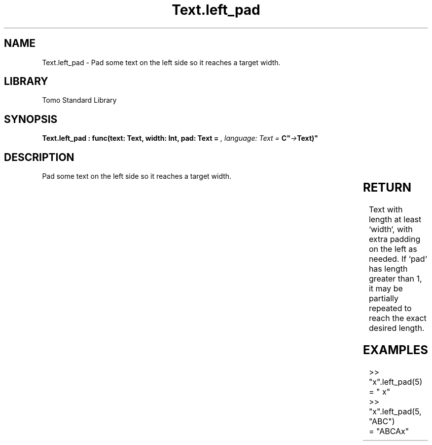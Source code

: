 '\" t
.\" Copyright (c) 2025 Bruce Hill
.\" All rights reserved.
.\"
.TH Text.left_pad 3 2025-04-19T14:30:40.367729 "Tomo man-pages"
.SH NAME
Text.left_pad \- Pad some text on the left side so it reaches a target width.

.SH LIBRARY
Tomo Standard Library
.SH SYNOPSIS
.nf
.BI "Text.left_pad : func(text: Text, width: Int, pad: Text = " ", language: Text = "C" -> Text)"
.fi

.SH DESCRIPTION
Pad some text on the left side so it reaches a target width.


.TS
allbox;
lb lb lbx lb
l l l l.
Name	Type	Description	Default
text	Text	The text to pad. 	-
width	Int	The target width. 	-
pad	Text	The padding text. 	" "
language	Text	The ISO 639 language code for which character width to use. 	"C"
.TE
.SH RETURN
Text with length at least `width`, with extra padding on the left as needed. If `pad` has length greater than 1, it may be partially repeated to reach the exact desired length.

.SH EXAMPLES
.EX
>> "x".left_pad(5)
= "    x"
>> "x".left_pad(5, "ABC")
= "ABCAx"
.EE
